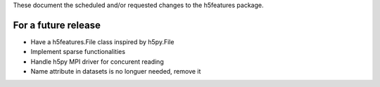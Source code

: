 These document the scheduled and/or requested changes to the h5features package.

For a future release
--------------------

* Have a h5features.File class inspired by h5py.File
* Implement sparse functionalities
* Handle h5py MPI driver for concurent reading
* Name attribute in datasets is no longuer needed, remove it

